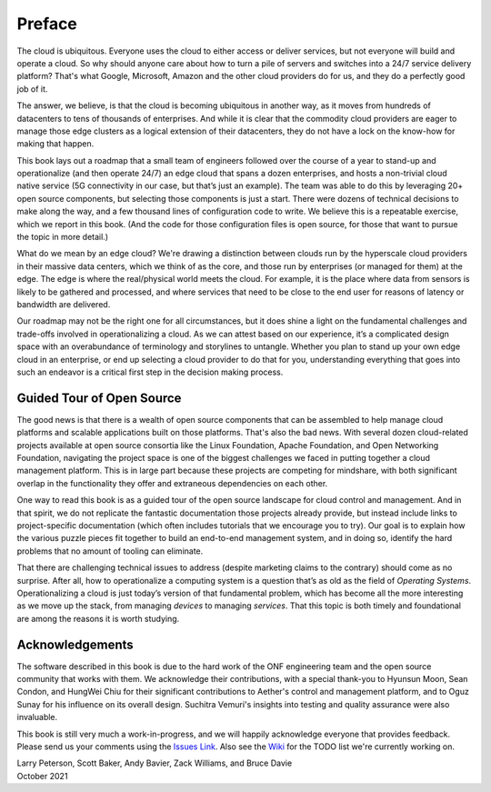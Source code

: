 Preface
=======

The cloud is ubiquitous. Everyone uses the cloud to either access or
deliver services, but not everyone will build and operate a cloud. So
why should anyone care about how to turn a pile of servers and
switches into a 24/7 service delivery platform? That's what Google,
Microsoft, Amazon and the other cloud providers do for us, and they do
a perfectly good job of it.

The answer, we believe, is that the cloud is becoming ubiquitous in
another way, as it moves from hundreds of datacenters to tens of
thousands of enterprises. And while it is clear that the commodity
cloud providers are eager to manage those edge clusters as a logical
extension of their datacenters, they do not have a lock on the
know-how for making that happen.

This book lays out a roadmap that a small team of engineers followed
over the course of a year to stand-up and operationalize (and then
operate 24/7) an edge cloud that spans a dozen enterprises, and hosts
a non-trivial cloud native service (5G connectivity in our case, but
that’s just an example). The team was able to do this by leveraging
20+ open source components, but selecting those components is just a
start. There were dozens of technical decisions to make along the way,
and a few thousand lines of configuration code to write. We believe
this is a repeatable exercise, which we report in this book. (And the
code for those configuration files is open source, for those that want
to pursue the topic in more detail.)

What do we mean by an edge cloud? We're drawing a distinction between
clouds run by the hyperscale cloud providers in their massive data
centers, which we think of as the core, and those run by enterprises
(or managed for them) at the edge. The edge is where the real/physical
world meets the cloud. For example, it is the place where data from
sensors is likely to be gathered and processed, and where services
that need to be close to the end user for reasons of latency or
bandwidth are delivered.

Our roadmap may not be the right one for all circumstances, but it
does shine a light on the fundamental challenges and trade-offs
involved in operationalizing a cloud. As we can attest based on our
experience, it’s a complicated design space with an overabundance of
terminology and storylines to untangle. Whether you plan to stand up
your own edge cloud in an enterprise, or end up selecting a cloud
provider to do that for you, understanding everything that goes into
such an endeavor is a critical first step in the decision making
process.


Guided Tour of Open Source
--------------------------

The good news is that there is a wealth of open source components that
can be assembled to help manage cloud platforms and scalable
applications built on those platforms. That's also the bad news. With
several dozen cloud-related projects available at open source
consortia like the Linux Foundation, Apache Foundation, and Open
Networking Foundation, navigating the project space is one of the
biggest challenges we faced in putting together a cloud management
platform. This is in large part because these projects are competing
for mindshare, with both significant overlap in the functionality they
offer and extraneous dependencies on each other.

One way to read this book is as a guided tour of the open source
landscape for cloud control and management. And in that spirit, we do
not replicate the fantastic documentation those projects already
provide, but instead include links to project-specific documentation
(which often includes tutorials that we encourage you to try).  Our
goal is to explain how the various puzzle pieces fit together to build
an end-to-end management system, and in doing so, identify the hard
problems that no amount of tooling can eliminate.

That there are challenging technical issues to address (despite
marketing claims to the contrary) should come as no surprise.
After all, how to operationalize a computing system is a question
that’s as old as the field of *Operating Systems*. Operationalizing a
cloud is just today’s version of that fundamental problem, which has
become all the more interesting as we move up the stack, from managing
*devices* to managing *services*. That this topic is both timely and
foundational are among the reasons it is worth studying.

Acknowledgements
------------------

The software described in this book is due to the hard work of the ONF
engineering team and the open source community that works with
them. We acknowledge their contributions, with a special thank-you to
Hyunsun Moon, Sean Condon, and HungWei Chiu for their significant
contributions to Aether's control and management platform, and to Oguz
Sunay for his influence on its overall design. Suchitra Vemuri's
insights into testing and quality assurance were also invaluable.

This book is still very much a work-in-progress, and we will happily
acknowledge everyone that provides feedback. Please send us your
comments using the `Issues Link
<https://github.com/SystemsApproach/ops/issues>`__.  Also see the
`Wiki <https://github.com/SystemsApproach/ops/wiki>`__ for the TODO
list we're currently working on.

| Larry Peterson, Scott Baker, Andy Bavier, Zack Williams, and Bruce Davie
| October 2021

